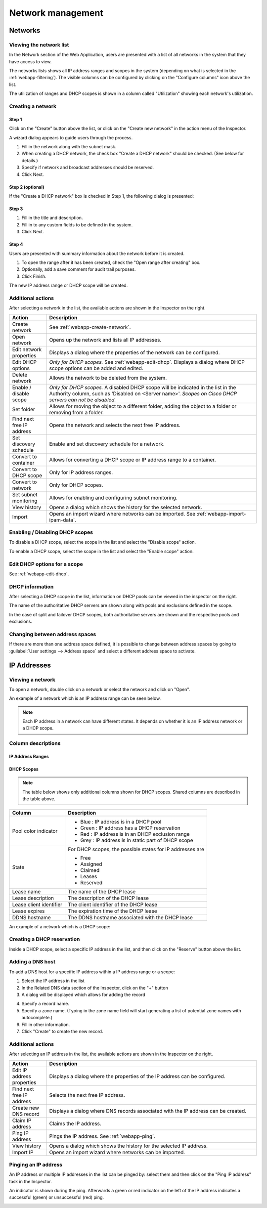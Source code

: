 .. _webapp-network-management:

Network management
==================

Networks
--------

.. image:: ../../images/blackstar-networks.png
  :width: 90%
  :align: center

Viewing the network list
^^^^^^^^^^^^^^^^^^^^^^^^

In the Network section of the Web Application, users are presented with a list of all networks in the system that they have access to view.

The networks lists shows all IP address ranges and scopes in the system (depending on what is selected in the :ref:`webapp-filtering`). The visible columns can be configured by clicking on the "Configure columns" icon above the list.

The utilization of ranges and DHCP scopes is shown in a column called "Utilization" showing each network's utilization.

.. _webapp-create-network:

Creating a network
^^^^^^^^^^^^^^^^^^

Step 1
""""""

Click on the "Create" button above the list, or click on the "Create new network" in the action menu of the Inspector.

A wizard dialog appears to guide users through the process.

.. image:: ../../images/blackstar-new-network.png
  :width: 60%
  :align: center

1. Fill in the network along with the subnet mask.

2. When creating a DHCP network, the check box "Create a DHCP network" should be checked. (See below for details.)

3. Specify if network and broadcast addresses should be reserved.

4. Click Next.

Step 2 (optional)
"""""""""""""""""

If the "Create a DHCP network" box is checked in Step 1, the following dialog is presented:

.. image:: ../../images/blackstar-new-dhcp-network.png
  :width: 60%
  :align: center

Step 3
""""""

.. image:: ../../images/blackstar-new-network-properties.png
  :width: 60%
  :align: center

1. Fill in the title and description.

2. Fill in to any custom fields to be defined in the system.

3. Click Next.

Step 4
""""""

Users are presented with summary information about the network before it is created.

.. image:: ../../images/blackstar-new-network-summary.png
  :width: 60%
  :align: center

1. To open the range after it has been created, check the "Open range after creating" box.

2. Optionally, add a save comment for audit trail purposes.

3. Click Finish.

The new IP address range or DHCP scope will be created.

Additional actions
^^^^^^^^^^^^^^^^^^

After selecting a network in the list, the available actions are shown in the Inspector on the right.

.. csv-table::
  :header: "Action", "Description"
  :widths: 15, 85

  "Create network", "See :ref:`webapp-create-network`."
  "Open network", "Opens up the network and lists all IP addresses."
  "Edit network properties", "Displays a dialog where the properties of the network can be configured."
  "Edit DHCP options", "*Only for DHCP scopes.* See :ref:`webapp-edit-dhcp`. Displays a dialog where DHCP scope options can be added and edited."
  "Delete network", "Allows the network to be deleted from the system."
  "Enable / disable scope", "*Only for DHCP scopes.* A disabled DHCP scope will be indicated in the list in the Authority column, such as 'Disabled on <Server name>'. *Scopes on Cisco DHCP servers can not be disabled.*"
  "Set folder", "Allows for moving the object to a different folder, adding the object to a folder or removing from a folder."
  "Find next free IP address", "Opens the network and selects the next free IP address."
  "Set discovery schedule",	"Enable and set discovery schedule for a network."
  "Convert to container", "Allows for converting a DHCP scope or IP address range to a container."
  "Convert to DHCP scope", "Only for IP address ranges."
  "Convert to network", "Only for DHCP scopes."
  "Set subnet monitoring", "Allows for enabling and configuring subnet monitoring."
  "View history", "Opens a dialog which shows the history for the selected network."
  "Import", "Opens an import wizard where networks can be imported. See :ref:`webapp-import-ipam-data`."

Enabling / Disabling DHCP scopes
^^^^^^^^^^^^^^^^^^^^^^^^^^^^^^^^

To disable a DHCP scope, select the scope in the list and select the "Disable scope" action.

To enable a DHCP scope, select the scope in the list and select the "Enable scope" action.

Edit DHCP options for a scope
^^^^^^^^^^^^^^^^^^^^^^^^^^^^^

See :ref:`webapp-edit-dhcp`.

DHCP information
^^^^^^^^^^^^^^^^

After selecting a DHCP scope in the list, information on DHCP pools can be viewed in the inspector on the right.

The name of the authoritative DHCP servers are shown along with pools and exclusions defined in the scope.

In the case of split and failover DHCP scopes, both authoritative servers are shown and the respective pools and exclusions.

Changing between address spaces
^^^^^^^^^^^^^^^^^^^^^^^^^^^^^^^

If there are more than one address space defined, it is possible to change between address spaces by going to :guilabel:`User settings --> Address space` and select a different address space to activate.

.. image:: ../../images/blackstar-change-address-space.png
  :width: 60%
  :align: center

IP Addresses
------------

Viewing a network
^^^^^^^^^^^^^^^^^

To open a network, double click on a network or select the network and click on "Open".

An example of a network which is an IP address range can be seen below.

.. note::
  Each IP address in a network can have different states. It depends on whether it is an IP address network or a DHCP scope.

.. image:: ../../images/blackstar-view-network.png
  :width: 90%
  :align: center

Column descriptions
^^^^^^^^^^^^^^^^^^^

IP Address Ranges
"""""""""""""""""

+-------------------+------------------------------------------------------------------------------------------+
| Column            | Description                                                                              |
+===================+==========================================================================================+
| Address           |	An IP address within the IP address range                                                |
+-------------------+------------------------------------------------------------------------------------------+
| State             | For IP address ranges, the possible states for IP addresses are:                         |
|                   |                                                                                          |
|                   | * Free                                                                                   |
|                   | * Assigned                                                                               |
|                   | * Claimed                                                                                |
+-------------------+------------------------------------------------------------------------------------------+
| Last known        | The last known MAC address associated with the IP address.                               |
| MAC Address       | (Obtained through discovery.)                                                            |
+-------------------+------------------------------------------------------------------------------------------+
| DNS names	        | A list of DNS hostnames associated with the IP address                                   |
+-------------------+------------------------------------------------------------------------------------------+
| PTR status        | Shows the status of the Address (A) record and Pointer (PTR) record mappings.            |
|                   | This column can have three values:                                                       |
|                   |                                                                                          |
|                   | * **Empty**. there are no DNS records for the host. It is also empty if a                |
|                   | PTR record exists where the domain in the data section of the PTR record                 |
|                   | is not managed by the system.                                                            |
|                   |                                                                                          |
|                   | * **OK**. there is a match between the A and the corresponding PTR record(s).            |
|                   |                                                                                          |
|                   | * **Verify**. there is no match between the A and the PTR records for the host. The most |
|                   | common reasons are:                                                                      |
|                   |    * There is an A record but the PTR record is missing.                                 |
|                   |    * There is a PTR record but the A record is missing.                                  |
|                   |    * The data section in the PTR record does not correspond to the name of the A record. |
+-------------------+------------------------------------------------------------------------------------------+
| Last seen         |	The date and time which the IP address was last seen during discovery.                   |
+-------------------+------------------------------------------------------------------------------------------+
| Device            |	If the IP address is associated with a device, the name of the device is shown.          |
+-------------------+------------------------------------------------------------------------------------------+

DHCP Scopes
"""""""""""

.. note::
  The table below shows only additional columns shown for DHCP scopes. Shared columns are described in the table above.

+----------------------+---------------------------------------------------------------------------------------+
| Column               | Description                                                                           |
+======================+=======================================================================================+
| Pool color indicator | * Blue : IP address is in a DHCP pool                                                 |
|                      | * Green : IP address has a DHCP reservation                                           |
|                      | * Red : IP address is in an DHCP exclusion range                                      |
|                      | * Grey : IP address is in static part of DHCP scope                                   |
+----------------------+---------------------------------------------------------------------------------------+
| State                | For DHCP scopes, the possible states for IP addresses are                             |
|                      |                                                                                       |
|                      | * Free                                                                                |
|                      | * Assigned                                                                            |
|                      | * Claimed                                                                             |
|                      | * Leases                                                                              |
|                      | * Reserved                                                                            |
+----------------------+---------------------------------------------------------------------------------------+
| Lease name           | The name of the DHCP lease                                                            |
+----------------------+---------------------------------------------------------------------------------------+
| Lease description    | The description of the DHCP lease                                                     |
+----------------------+---------------------------------------------------------------------------------------+
| Lease client         | The client identifier of the DHCP lease                                               |
| identifier           |                                                                                       |
+----------------------+---------------------------------------------------------------------------------------+
| Lease expires        | The expiration time of the DHCP lease                                                 |
+----------------------+---------------------------------------------------------------------------------------+
| DDNS hostname        | The DDNS hostname associated with the DHCP lease                                      |
+----------------------+---------------------------------------------------------------------------------------+

An example of a network which is a DHCP scope:

.. image:: ../../images/blackstar-view-scope.png
  :width: 90%
  :align: center

Creating a DHCP reservation
^^^^^^^^^^^^^^^^^^^^^^^^^^^

Inside a DHCP scope, select a specific IP address in the list, and then click on the "Reserve" button above the list.

Adding a DNS host
^^^^^^^^^^^^^^^^^

To add a DNS host for a specific IP address within a IP address range or a scope:

1. Select the IP address in the list

2. In the Related DNS data section of the Inspector, click on the "+" button

3. A dialog will be displayed which allows for adding the record

.. image:: ../../images/blackstar-add-related-dns-host.png
  :width: 75%
  :align: center

4. Specify a record name.

5. Specify a zone name. (Typing in the zone name field will start generating a list of potential zone names with autocomplete.)

6. Fill in other information.

7. Click "Create" to create the new record.

Additional actions
^^^^^^^^^^^^^^^^^^

After selecting an IP address in the list, the available actions are shown in the Inspector on the right.

.. csv-table::
  :header: "Action", "Description"
  :widths: 15, 85

  "Edit IP address properties", "Displays a dialog where the properties of the IP address can be configured."
  "Find next free IP address", "Selects the next free IP address."
  "Create new DNS record", "Displays a dialog where DNS records associated with the IP address can be created."
  "Claim IP address", "Claims the IP address."
  "Ping IP address", "Pings the IP address. See :ref:`webapp-ping`."
  "View history", "Opens a dialog which shows the history for the selected IP address."
  "Import IP", "Opens an import wizard where networks can be imported."

.. _webapp-ping:

Pinging an IP address
^^^^^^^^^^^^^^^^^^^^^

An IP address or multiple IP addresses in the list can be pinged by: select them and then click on the "Ping IP address" task in the Inspector.

An indicator is shown during the ping. Afterwards a green or red indicator on the left of the IP address indicates a successful (green) or unsuccessful (red) ping.

.. image:: ../../images/blackstar-ping.png
  :width: 30%
  :align: center 
